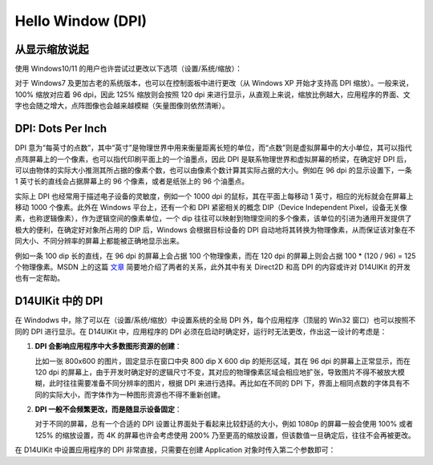 .. _d14uikit-tutorial-hello_window_dpi:

Hello Window (DPI)
==================

.. image:: https://raw.githubusercontent.com/yiyaowen/D14Engine.Docs.Img/main/d14uikit/tutorials/hello_window_dpi.png

从显示缩放说起
--------------

使用 Windows10/11 的用户也许尝试过更改以下选项（设置/系统/缩放）：

.. image:: https://raw.githubusercontent.com/yiyaowen/D14Engine.Docs.Img/main/d14uikit/tutorials/display_scaling.png

对于 Windows7 及更加古老的系统版本，也可以在控制面板中进行更改（从 Windows XP 开始才支持高 DPI 缩放）。一般来说，100% 缩放对应着 96 dpi，因此 125% 缩放则会按照 120 dpi 来进行显示，从直观上来说，缩放比例越大，应用程序的界面、文字也会随之增大，点阵图像也会越来越模糊（矢量图像则依然清晰）。

DPI: Dots Per Inch
------------------

DPI 意为“每英寸的点数”，其中“英寸”是物理世界中用来衡量距离长短的单位，而“点数”则是虚拟屏幕中的大小单位，其可以指代点阵屏幕上的一个像素，也可以指代印刷平面上的一个油墨点，因此 DPI 是联系物理世界和虚拟屏幕的桥梁，在确定好 DPI 后，可以由物体的实际大小推测其所占据的像素个数，也可以由像素个数计算其实际占据的大小。例如在 96 dpi 的显示设置下，一条 1 英寸长的直线会占据屏幕上的 96 个像素，或者是纸张上的 96 个油墨点。

实际上 DPI 也经常用于描述电子设备的灵敏度，例如一个 1000 dpi 的鼠标，其在平面上每移动 1 英寸，相应的光标就会在屏幕上移动 1000 个像素。此外在 Windows 平台上，还有一个和 DPI 紧密相关的概念 DIP（Device Independent Pixel，设备无关像素，也称逻辑像素），作为逻辑空间的像素单位，一个 dip 往往可以映射到物理空间的多个像素，该单位的引进为通用开发提供了极大的便利，在确定好对象所占用的 DIP 后，Windows 会根据目标设备的 DPI 自动地将其转换为物理像素，从而保证该对象在不同大小、不同分辨率的屏幕上都能被正确地显示出来。

例如一条 100 dip 长的直线，在 96 dpi 的屏幕上会占据 100 个物理像素，而在 120 dpi 的屏幕上则会占据 100 * (120 / 96) = 125 个物理像素。MSDN 上的这篇 `文章`_ 简要地介绍了两者的关系，此外其中有关 Direct2D 和高 DPI 的内容或许对 D14UIKit 的开发也有一定帮助。

.. _文章: https://learn.microsoft.com/en-us/windows/win32/direct2d/direct2d-and-high-dpi#what-is-a-dip

D14UIKit 中的 DPI
-----------------

在 Windodws 中，除了可以在（设置/系统/缩放）中设置系统的全局 DPI 外，每个应用程序（顶层的 Win32 窗口）也可以按照不同的 DPI 进行显示。在 D14UIKit 中，应用程序的 DPI 必须在启动时确定好，运行时无法更改，作出这一设计的考虑是：

1. **DPI 会影响应用程序中大多数图形资源的创建**：

   比如一张 800x600 的图片，固定显示在窗口中央 800 dip X 600 dip 的矩形区域，其在 96 dpi 的屏幕上正常显示，而在 120 dpi 的屏幕上，由于开发时确定好的逻辑尺寸不变，其对应的物理像素区域会相应地扩张，导致图片不得不被放大模糊，此时往往需要准备不同分辨率的图片，根据 DPI 来进行选择。再比如在不同的 DPI 下，界面上相同点数的字体具有不同的实际大小，而字体作为一种图形资源也不得不重新创建。

2. **DPI 一般不会频繁更改，而是随显示设备固定**：

   对于不同的屏幕，总有一个合适的 DPI 设置让界面处于看起来比较舒适的大小，例如 1080p 的屏幕一般会使用 100% 或者 125% 的缩放设置，而 4K 的屏幕也许会考虑使用 200% 乃至更高的缩放设置，但该数值一旦确定后，往往不会再被更改。

在 D14UIKit 中设置应用程序的 DPI 非常直接，只需要在创建 Application 对象时传入第二个参数即可：

.. tabs::

    .. tab:: C++

        .. code-block:: c++
            :emphasize-lines: 15

            #include "Application.h"
            #include "MainWindow.h"

            using namespace d14uikit;

            #define DEMO_NAME L"HelloWindowDPI"

            int main(int argc, char* argv[])
            {
                float dpi = 96.0f;
                if (argc >= 2 && strcmp(argv[1], "HighDPI"))
                {
                    dpi = 192.0f;
                }
                Application app(DEMO_NAME, dpi);
                MainWindow mwnd(DEMO_NAME);
                return app.run();
            }

    .. tab:: Python

        .. code-block:: python
            :emphasize-lines: 12

            from sys import argv

            from D14UIKit import *

            DEMO_NAME = 'HelloWindowDPI'

            if __name__ == '__main__':
                dpi = 96.0
                if len(argv) >= 2 and argv[1] == 'HighDPI':
                    dpi = 192.0

                app = Application(DEMO_NAME, dpi)
                mwnd = MainWindow(DEMO_NAME)
                exit(app.run())
